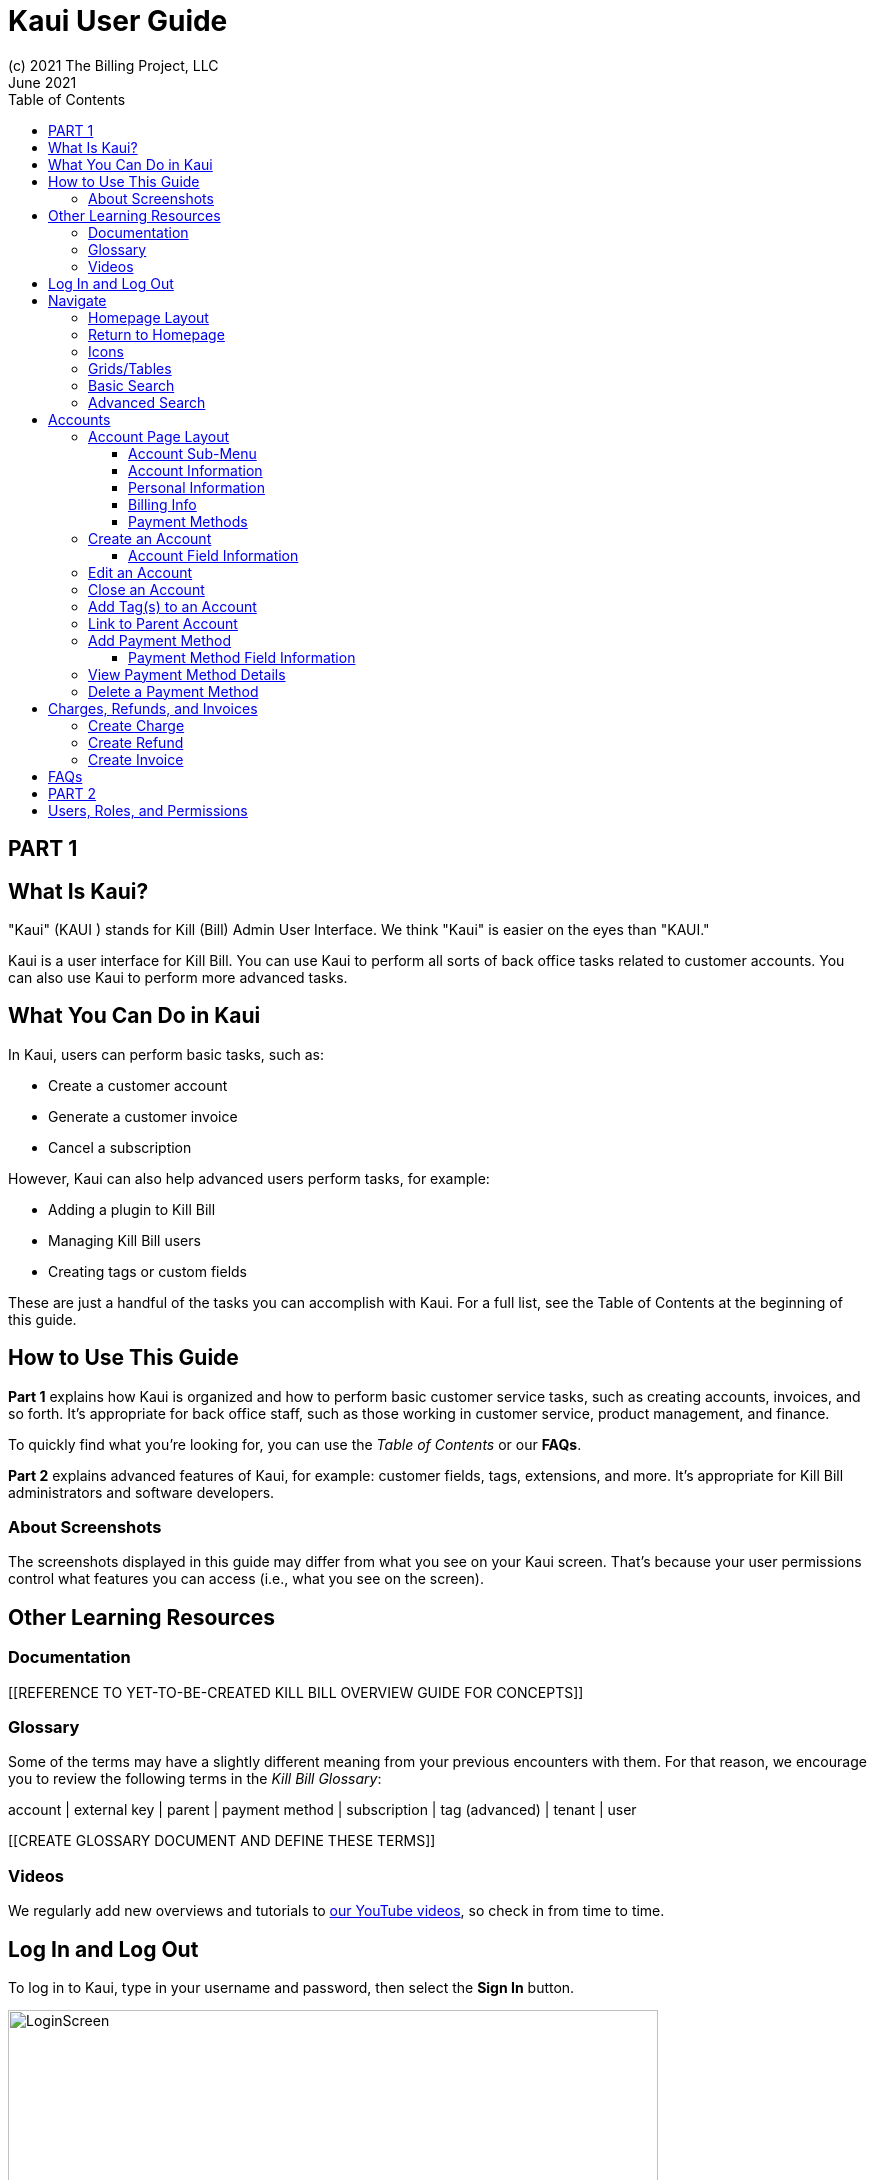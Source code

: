 = Kaui User Guide
(c) 2021 The Billing Project, LLC
:revlevel: 1.0
:revdate: June 2021
:revremarks: first draft
:toc:
:toclevels: 3
:figure-caption!:
:icons: font

//DINAH'S IMAGES
//https://drive.google.com/drive/folders/1gmtaGIc2d9MGrgRYPfrZRIAZO3UfnCU3

//RESOURCES
//https://asciidoctor.org/
//https://github.com/asciidoctor/asciidoctor.org/blob/main/docs/asciidoc-writers-guide.adoc
//https://docs.asciidoctor.org/asciidoc/latest/syntax-quick-reference/

== PART 1

== What Is Kaui?
"Kaui" (KAUI ) stands for Kill (Bill) Admin User Interface. We think "Kaui" is easier on the eyes than "KAUI."

Kaui is a user interface for Kill Bill. You can use Kaui to perform all sorts of back office tasks related to customer accounts. You can also use Kaui to perform more advanced tasks.

== What You Can Do in Kaui

In Kaui, users can  perform basic tasks, such as:

* Create a customer account
* Generate a customer invoice
* Cancel a subscription

However, Kaui can also help advanced users perform tasks, for example:

* Adding a plugin to Kill Bill
* Managing Kill Bill users
* Creating tags or custom fields

These are just a handful of the tasks you can accomplish with Kaui. For a full list, see the Table of Contents at the beginning of this guide.

== How to Use This Guide

*Part 1* explains how Kaui is organized and how to perform basic customer service tasks, such as creating accounts, invoices, and so forth. It’s appropriate for back office staff, such as those working in customer service, product management, and finance.

To quickly find what you're looking for, you can use the _Table of Contents_ or our *FAQs*.

*Part 2* explains advanced features of Kaui, for example: customer fields, tags, extensions, and more. It’s appropriate for Kill Bill administrators and software developers.

=== About Screenshots
The screenshots displayed in this guide may differ from what you see on your Kaui screen. That's because your user permissions control what features you can access (i.e., what you see on the screen).

== Other Learning Resources

=== Documentation

[[REFERENCE TO YET-TO-BE-CREATED KILL BILL OVERVIEW GUIDE FOR CONCEPTS]]



=== Glossary

Some of the terms may have a slightly different meaning from your previous encounters with them. For that reason, we encourage you to review the following terms in the  _Kill Bill Glossary_:

account | external key | parent | payment method | subscription | tag (advanced) | tenant | user

[[CREATE GLOSSARY DOCUMENT AND DEFINE THESE TERMS]]

=== Videos
We regularly add new overviews and tutorials to https://www.youtube.com/c/KillbillIoOSS[our YouTube videos], so check in from time to time.

== Log In and Log Out

To log in to Kaui, type in your username and password, then select the *Sign In* button.

image:LoginScreen.png[width=650]

If your organization uses more than one Kill Bill tenant, select the tenant from the dropdown and select the *Save* button:

image:ChooseTenant.png[width=650]

[NOTE]
*Note:* Usernames and passwords are stored in Kill Bill. The method your organization uses to manage users is highly configurable. For information on managing users and permissions, see <<Users, Roles, and Permissions>>.

//THERE IS A PROBLEM WITH HOW THESE CROSS-REFS APPEAR IN THE PREVIEW; THE BEGINNING OF THE LINKED TEXT IS CUT OFF. NOT SURE ABOUT HOW IT WILL RENDER.

To log out of Kaui, select *SIGN OUT* in the upper right corner of the Kill Bill homepage:

image:SignOut-Labeled.png[width=850]

== Navigate
This section gets you familiar with the standard features of Kaui's user interface, such as:

* Homepage layout
* Icons
* Basic search
* Advanced Search
* Grids/tables

=== Homepage Layout

The homepage is the screen that Kaui displays after you first log in.

image::Homepage-Labeled.png[width=850]

[[THESE ALL NEED TO LINK OUT TO THE RELEVANT SECTION]]

1. Basic search feature (find customer accounts)
2. Advanced search feature (find invoices, payments, and more)
3. Analytics, KPM (Kill Bill Package Manager), and [[???]]
4. Tags, Tag Definitions, and Custom Fields
5. Users, Tenants, and Admin
6. Username / Tenant name | Signout
7. Latest invoices, accounts, and payments (latest records created for this tenant)
8. This is Killian, the Kill Bill mascot!

Depending on your user permissions, you might also have access to:

* Tags
* Custom fields
* Kill Bill Package/Plugin Manager
* Analytics
* Admin settings for users and tenants

=== Return to Homepage

From any screen in Kill Bill, you can return to the homepage by clicking the logo in the upper left corner:

image::killbill_logo_LARGER.png[width=200]

=== Icons

[cols="1,1"]
[cols="25h,~"]
|===
^|image:i_PlusGreen.png[]
|Appears where you can add an item, such as a payment method, credit, charge, etc.

^|image:i_InvoiceGen.png[]
|Appears on the Account page and triggers an invoice generation.

^|image:i_DownArrow.png[]
|Expand a section or dropdown menu.

^|image:i_UpArrow.png[]
|Collapse a section.

^|image:i_Tag.png[]
|If you see this at the top of the screen, it gives you access to Tags, Tag Definitions, and Custom Fields. Otherwise, when you see this in other areas, it means you can select a tag to apply to the current object (for example, an account).

^|image:i_Plug.png[]
|Appears at the top of the screen and gives you access to Analytics, KPM (Kill Bill Package Manager), and ???.

^|image:i_Addon.png[]
|Appears on the Subscription screen and lets you add an add-on to the account's subscription.

^|image:i_CreditCard.png[]
|Appears on the Invoice screen and lets you make a payment against that invoice.

^|image:i_Gears.png[]
|Appears at the top of the screen (for admin-level users) and gives you access to User, Tenant, and Admin.

|===

=== Grids/Tables
Grids (a.k.a. tables) appear throughout Kaui to keep lists organized:

image::GridSample.png[]

Below some grids, you can use the pagination controls to view different "pages:"

image::PaginationControls.png[80,500]

To sort columns on a grid, click the up/down arrow in that column's header:

image::ShowSortArrowsOnColumn.png[width=650]

Kaui shows you which column is currently sorted by the purple arrow:

image::ShowSortByColumn.png[width=650]

The direction of the arrow (up or down) indicates if the column is sorted in ascending or descending order.

If relevant, you can click on a link in the grid to view that item's detail. For example, on the Invoices grid, click the link to open that specific invoice:

image::ClickToViewDetail.png[width=650]

=== Basic Search

*Tip:* To view all accounts, place your cursor in the search field and press the Enter key.

To search for customer accounts, use the basic search. Basic search is available at the top of the screen no matter where you are in Kaui:

image:ShowTopSearch.png[width=850]

Basic search is also available in the center of the *homepage*:

image:ShowSearchHomepage.png[width=850]

You can search on the following information:

* ID
* External key
* Name
* Email address

=== Advanced Search

An advanced search can help you find customer account as well as other types of objects in the system, such as invoices, subscriptions, and so forth.

To perform an advanced search:

1. On the homepage, click *Advanced search:*

image:ShowAdvancedSearch.png[width=850]

Kaui displays the Advanced Search popup:

image:AdvancedSearchPopup.png[width=650]

[start=2]
2. In the *Object type* field, select the object type you want to search for:

image:AdvSearch-ObjectTypeDropdown.png[width=650]

[start=3]
3. In the *Search for* field, enter the identifier (ID) of the object you're searching for. (_Example:_ If you're searching for a specific invoice, type in the invoice number.)

[NOTE]
*Note:* In addition to searching with an ID, some object types can be searched for using an external key, such as the customer account.

[start=4]
4. If you want Kaui to search and display the first record in the search results, click the *Fast search* checkbox.

5. Click the Search button. Kaui displays the search results.

[TIP]
*Tip:* At the bottom of the Advanced Search popup, Kaui displays the search syntax. You can copy and paste this advanced search syntax into a basic search field. This is helpful if you frequently perform the same kinds of advanced searches.

_Example:_

image:AdvancedSearchSyntax-Labeled.png[]

//QST: Do we have a list of objects that can have external keys? Or is that something that's customizable for Kill Bill?
//QST: Are "invoice payments" different from "payments?"
//QST: Can you search with partial IDs or partial external keys? Or does it have to be an exact match?
//QST: Can you use any wildcard characters in the search box?

== Accounts

This section helps you become familiar with customer accounts and the layout of the Account page.

The Account page provides information about a specific customer, such as email address, physical address, and so forth. It is also the central location for the customer's billing information, subscriptions, invoices, and payment methods.

To find a customer in the system, use <<Basic Search>> or <<Advanced Search>>. To open the customer account, click on the customer ID in the search results.

The next section explains how the Account page is laid out. To skip this and see the task-based steps, go to <<Creating an Account.>>

=== Account Page Layout

The Account page has the following sections:

image::AccountPage_Labeled.png[]

1. Sub-menu
2. Account information
3. Personal info
4. Billing info
5. Payment methods

==== Account Sub-Menu

The Account sub-menu organizes and provides access to different areas of the customer's account: Subscriptions, Invoices, Payments, Timeline, Tags, and Custom Fields.

image:Account-Submenu.png[width=650]

To see these areas, click on the relevant item on the sub-menu. To return to the customer's Account page, click *Account* on the sub-menu.

==== Account Information

This section of the screen displays a summary of the customer's account information, such as their ID, currency, and time zone. To edit this information, click *Edit* next to "Account Information."

Here you can performt he following tasks for the customer account:

* Edit an account
* Define a parent account
* Assign a tag

In this section, you can also assign a tag to the customer or define the parent account. [[LINK EACH OF THESE TOPICS]]

==== Personal Information

This view-only section of the screen displays a read-only list of the customer's personal contact information.

By default, Personal Information is hidden for GDPR Compliance and customer privacy. To see the information, click *Show/Hide Content*.

To edit this information, see the "Edit an Account" section. [[LINK]]

==== Billing Info

Here you can perform the following tasks for the customer:

* Pay all invoices
* Add a credit
* Create a charge

You can also see a summary of billing information:

* Account balance - Amount of money due on the account, including any account credits.
* Account credit - Amount of any money owed to the customer.
* Overdue status - The status of the customer's account that indicates if they are overdue or up-to-date on their invoice payments.

[NOTE]
*Note:* The account can have a negative account balance, but not be overdue. That's because overdue status depends on invoice due dates and how late payments are defined based on a company's business policy. For example, an invoice may not be overdue if a company allows a 15 day grace period to make a payment.

* Bill cycle day - The day of the month on which the system generates an invoice.
* Next invoice date - The date on which the system generates the customer's next invoice.

The "Trigger invoice generation" feature lets you generate an invoice, either as a test or in a committed state.

==== Payment Methods

This section of the Account page lets you:

* Add a payment method
* Edit existing payment methods [[I don't think you can do this]]
* Set a payment method as default
* Perform an auth(orize), charge, or credit against a payment method
* Delete a payment method

For more information on payment methods, see [[THIS THAT AND THE OTHER]]

//QST: What is the star icon for? Default account?

The following sections explain how to work with accounts:

* Create an account
* Edit an account
* Close an account
* Assign a tag
* Define a parent account
* Add payment method
* Change default payment method

//ABOVE WILL BE LINKED

=== Create an Account

1. At the top right of the screen, click *Create New Account*:

image::CreateNewAccount-Labeled.png[width=650]

[start=2]
2. Kaui opens the New Account screen:

image::AddNewAccount.png[width=650]

[start=3]
3. Fill in the fields. For field information, see the table in the next section.

[start=4]
4. Click the *Save* button.

==== Account Field Information

[cols="1,1"]
[cols="25h,~"]
|===
| Field | Description

| Name
| The customer's first and last name.

| First name length
| This field sets the length of the customer's first name. Kill Bill automatically calculates this number based on the location of the space between the first and last name. You can overwrite it with a different number, if necessary.

*Note:* This field gets used if your organization needs to extract customers' first or last names for communication (invoices, emails, etc.). The field lets an organization accommodate variations of names used across the globe.

| External key
| An optional alternate ID for the account. Once this is saved for the customer, you cannot change it.

*Tip:* The external key feature is helpful if you integrate Kill Bill with another system, such as a CRM, and want to use that system's ID in Kill Bill (for identification, searching, and so forth). Once this is set and saved for the customer, you cannot change it.

| Email
| The main email address to use for communicating with the customer.

| Billing cycle day
| For monthly or quarterly subscriptions, what day of the month the invoice is created. Once this is saved for the customer, you cannot change it.

| Currency
| The currency that the customer uses to make purchases. Once this is saved for the customer, you cannot change it.

| Timezone
| The time zone in which the customer resides. Once this is saved for the customer, you cannot change it.

| Locale
| Indicates the language that Kaui uses to send communication to the customer (invoices, emails, etc.)  If your organizaton communicates with customers in a language that's different than the default language, it's important to select the appropriate locale for the customer. For more information, see https://docs.killbill.io/latest/internationalization.html[the _Internationalization_ manual].

| Address line 1 / Address line 2
| The street address where the customer resides.

| Zip code
| The zip code for the area in which the customer resides.

| Company
| If relevant, the company/organization the customer works for.

| City
| The city in which the customer resides.

| State
| The state in which the customer resides.

| Country
| The country in which the customer resides.

| Phone
| The customer's phone number.

| Notes
| Additional information about the account. What you type here is not viewable by the customer.

| Migrated?
| This field is for informational purposes only. You can check this box if you have migrated this customer account into Kill Bill.

| Contact email addresses
| Email addresses to be used in addition to the Email address specified above. The email addresses listed here (separated by ???) will receive the same emails as the main Email address.

|===

//QST: For "contact email addresses," is the definition correct? Also, how do you separate multiple contact email addresses? Comma, space, hard line break?

=== Edit an Account

You can make changes to account information except for Bill Cycle Day, Currency, External Key, and Time Zone.

1. Open the account on the Account page.
2. Next to "Account Information," click *Edit*.

Kaui opens the Update Account screen:

image::Account_UpdateScreen.png[width=650]

[start=3]
3. Make changes to the fields. For field information, see the previous section. [[LINK]]

[NOTE]
*Note:* You cannot change the following fields: Bill Cycle Day, Currency, External Key, and Time Zone.

[start=4]
4. Click the *Save* button.

=== Close an Account
Use the steps in this section to indicate you will no longer be doing business with a customer. If the customer has unpaid invoices, using the steps below, you can choose to either write off or item-adjust them.

[NOTE]
*Note:* Closing an account does not delete it. It only indicates the account is no longer a customer of yours. Once you close the account, its data becomes read-only, and you cannot make changes to it.

1. Open the account on the Account page.
2. Next to "Account Information," click *Close*.

Kaui displays the Close Account pop-up:

image:CloseAccountPopup.png[width=650]

[start=3]
3. Check the *Name* and *Account ID* fields to ensure you are closing the correct account.
4. Select any of the following actions:

* *Cancel All Subscriptions*&#8212;Stops any subscriptions that are current for this account.

* *Write Off Unpaid Invoices*&#8212;Brings the balance for all unpaid invoices to zero. When you choose to write off the invoice, it is removed from Account Receivables.

* *Item Adjust Unpaid Invoices*&#8212;Adds an invoice line item with a negative amount to bring each unpaid invoice's balance to zero.

[NOTE]
*Note:* The last two options are mutually exclusive (i.e., you can only select one of them).

[start=5]
5. Click the *Close* button.

Kaui displays a message that lets you know the account was closed. In addition, the Account menu displays "Closed":

image:AccountSubmenu-Closed.png[width=650]

=== Add Tag(s) to an Account

You can attach a tag to an account as a way of communicating information or to starting/stopping an action. Some examples from the default tags that already exist in the system include:

* The AUTO_INVOICING_OFF tag stops invoicing the customer account until the tag is removed.
* The TEST tag indicates the account is used internally for testing purposes.

For more information on Tags, including a list of default tags, see the https://killbill.github.io/slate/#account-tags["Tags" section] in the _REST API Reference Manual_.

To add a tag to a customer account:

1. Open the account on the Account page.
2. In the "Account Information" section, click the tag icon in the upper left corner:

image:AccountInfo-Section-Labeled.png[width=650]

[start=3]
3. Select the checkboxes of the tags you want to assign to the account.

image:Account-TagDropdown.png[width=650]

[start=4]
4. Click the *Update* button to save your changes.

=== Link to Parent Account

When you link an account to a _parent_ account, the account becomes a _child_ account. Defining a parent-child association between accounts lets you define which entity is responsible for paying the invoice. For more information on this feature, see the https://docs.killbill.io/latest/ha.html#_overview[Hierarchical Accounts Tutorial].

1. As a preparation step, open the parent account and copy the Account ID.
2. Open the account that will become the child account.
3. Next to the *Parent* field, click the plus sign icon in the "Account Information" section:

image:Account-ParentField-Labeled.png[width=650]

Kaui opens a popup:

image:LinkToParentPopup.png[width=650]

[start=4]
4. Click in the *Parent account id* field and paste in the Account ID that you copied in step 1.
5. To set the parent as responsible for all payments associated with this account, check the *Is payment delegated to a parent?* box. If you do not check this box, the child account is responsible for its own payments.

[start=6]
6. Click the *Save* button. Kaui displays the parent account ID as a link in the "Account Information" section.

image:Account-ParentID-Labeled.png[width=650]

[TIP]
*Tip:* To open the parent account from the child account, click on the account ID link next to the *Parent* field.

=== Add Payment Method

A customer account can have several payment methods to allow making payments in  different ways, such as credit cards, debit cards, PayPal, and so forth. The payment method includes the details needed for Kill Bill to process a payment against an invoice. (For more information about payment methods, see )

Saving this information in Kaui makes it easier for you to accept payments from the customer, because the customer does not have to repeatedly give you their payment method details.

[TIP]
*Tip:* If you set a payment method as the default, Kill Bill will automatically process any open invoices for the account.

[[mention something about how it's saved as a token and not actual data?]]

To add a payment method for a customer:

1. Open the account on the Account page.
2. Next to "Payment Methods," click the plus sign:

image:PaymentMethods-PlusSign-Labeled.png[width=650]

Kaui displays the Add New Payment Method screen:

image:AddPaymentMethodScreen.png[width=650]

[start=3]
3. Fill in the fields. For field information, see the table in the next section.
4. Click the *Save* button.


==== Payment Method Field Information

[cols="1,1"]
[cols="25h,~"]
|===
| Field | Description

| External key
| An optional alternate ID for the payment method. Once this is saved for the customer, you cannot change it.

| Plugin name
| The name of the plugin that is associated with this type of payment method. [[QST: Need more info here. If multiple plugins exist, would this be a dropdown or will they have to type it in?]]

| Card type
| The name of the credit or debit card.

| Card holder name
| The name that appears on the card.

| Expiration month Expiration year
| The month and year the card expires. Enter month as _mm_ and year as _yy_. (_Examples:_ 07 for the month of July and 23 for the year 2023.)

| Credit card number
| The credit card number, typed without dashes.

| Address 1, Address 2, City, ZIP code, State, Country
| The billing address associated with this card.

| Add Property (Name/Value)
| Use this area to assign custom fields and values to the payment method.

*Note:* Custom fields are an advanced feature. For more information, see Part 2.

| Default payment method?
| Check this box to set this payment method as the default. Kill Bill uses the default payment method to automatically pay invoices.

*Note:* If you forget to select this box, you can set the payment method as the default by clicking the star icon next to the payment method on the Account page:

image:PaymentMethodStar-Labeled.png[width=350]

|===

[[QST: All the payment method fields are credit/debit card specific. What happens if the business supports ACH or PayPal or something else?]]

=== View Payment Method Details

Although you cannot edit a payment method once it is created, you can view its details:

1. Open the account on the Account page.
2. In the Payment Methods area, click the gray down arrow ( image:i_GrayDownArrow.png[] ) next to the payment method.

Kaui expands the details for the payment method:

image:PaymentMethod-Expanded.png[width=650]

=== Delete a Payment Method

[WARNING]
*Warning:* Kaui does not ask you to confirm your deletion; use this feature with caution.

To delete a payment method:

1. Open the account on the Account page.
2. In the Payment Methods area, click the red X ( image:i_RedX.png[] ) next to the payment method. Kaui _immediately_ removes the payment method.


== Charges, Refunds, and Invoices

=== Create Charge

=== Create Refund

=== Create Invoice

Also Authorize, Purchase, Credit

Authorize
Capture
Chargeback
Credit
Purchase
Refund
Void




//________________________________________________//

== FAQs

//I'm thinking this will get so long that it might be best to make it a separate manual?

*Q:* What can I search on with Advanced Search?

*A:* You can search on the following object types:

* Accounts
* Bundles
* Credits
* Custom fields
* Invoices
* Invoice payments
* Payments
* Subscriptions
* Transactions
* Tags
* Tag Definitions

== PART 2

== Users, Roles, and Permissions

either database or third-party integration for storing usernames and passwords

The default "admin" username/password includes all of the roles and permissions available with Kill Bill.
